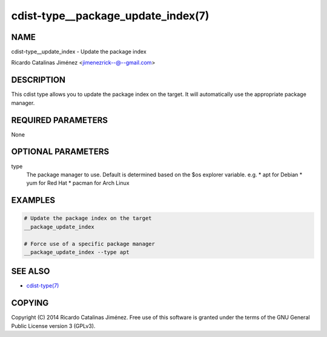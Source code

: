 cdist-type__package_update_index(7)
===================================

NAME
----
cdist-type__update_index - Update the package index

Ricardo Catalinas Jiménez <jimenezrick--@--gmail.com>


DESCRIPTION
-----------
This cdist type allows you to update the package index on the target.
It will automatically use the appropriate package manager.


REQUIRED PARAMETERS
-------------------
None


OPTIONAL PARAMETERS
-------------------
type
    The package manager to use. Default is determined based on the $os
    explorer variable.
    e.g. 
    * apt for Debian
    * yum for Red Hat
    * pacman for Arch Linux


EXAMPLES
--------

.. code-block:: sh

    # Update the package index on the target
    __package_update_index

    # Force use of a specific package manager
    __package_update_index --type apt


SEE ALSO
--------
- `cdist-type(7) <cdist-type.html>`_


COPYING
-------
Copyright \(C) 2014 Ricardo Catalinas Jiménez. Free use of this software is
granted under the terms of the GNU General Public License version 3 (GPLv3).
